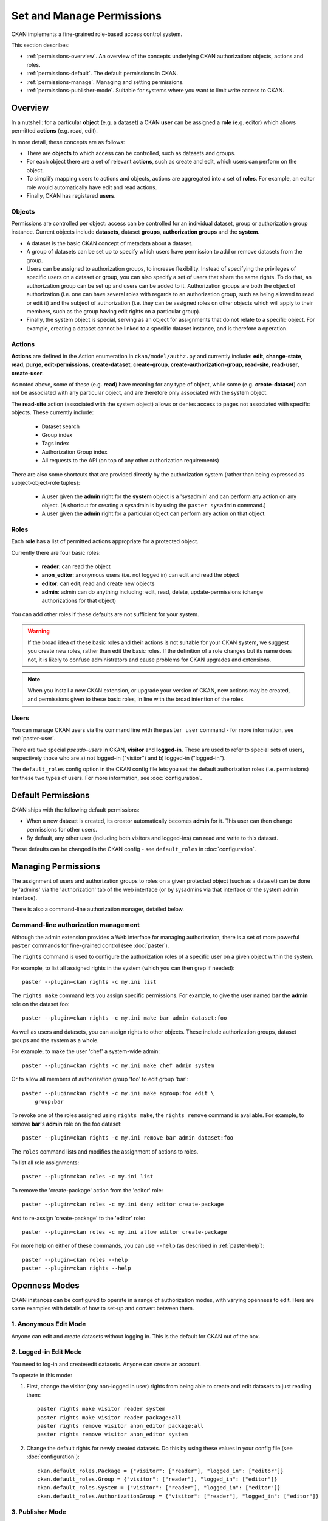 ==========================
Set and Manage Permissions
==========================

CKAN implements a fine-grained role-based access control system.

This section describes:

* :ref:`permissions-overview`. An overview of the concepts underlying CKAN authorization: objects, actions and roles. 
* :ref:`permissions-default`. The default permissions in CKAN. 
* :ref:`permissions-manage`. Managing and setting permissions. 
* :ref:`permissions-publisher-mode`. Suitable for systems where you want to limit write access to CKAN. 

.. _permissions-overview:

Overview
--------

In a nutshell: for a particular **object** (e.g. a dataset) a CKAN **user** can be assigned a **role** (e.g. editor) which allows permitted **actions** (e.g. read, edit).

In more detail, these concepts are as follows: 
 
* There are **objects** to which access can be controlled, such as datasets and groups.
* For each object there are a set of relevant **actions**, such as create and edit, which users can perform on the object. 
* To simplify mapping users to actions and objects, actions are aggregated into a set of **roles**. For example, an editor role would automatically have edit and read actions.
* Finally, CKAN has registered **users**. 

Objects
+++++++

Permissions are controlled per object: access can be controlled for an individual 
dataset, group or authorization group instance. Current objects include 
**datasets**, dataset **groups**, **authorization groups** and the **system**.

* A dataset is the basic CKAN concept of metadata about a dataset. 
* A group of datasets can be set up to specify which users have permission to add or remove datasets from the group.
* Users can be assigned to authorization groups, to increase flexibility. Instead of specifying the privileges of specific users on a dataset or group, you can also specify a set of users that share the same rights. To do that, an authorization group can be set up and users can be added to it. Authorization groups are both the object of authorization (i.e. one can have several roles with regards to an authorization group, such as being allowed to read or edit it) and the subject of authorization (i.e. they can be assigned roles on other objects which will apply to their members, such as the group having edit rights on a particular group).
* Finally, the system object is special, serving as an object for assignments that do not relate to a specific object. For example, creating a dataset cannot be linked to a specific dataset instance, and is therefore a operation. 


Actions
+++++++

**Actions** are defined in the Action enumeration in ``ckan/model/authz.py`` and currently include: **edit**, **change-state**, **read**, **purge**, **edit-permissions**, **create-dataset**, **create-group**, **create-authorization-group**, **read-site**, **read-user**, **create-user**.

As noted above, some of these (e.g. **read**) have meaning for any type of object, while some (e.g. **create-dataset**) can not be associated with any particular object, and are therefore only associated with the system object. 

The **read-site** action (associated with the system object) allows or denies access to pages not associated with specific objects. These currently include:
 
 * Dataset search
 * Group index
 * Tags index 
 * Authorization Group index
 * All requests to the API (on top of any other authorization requirements)

There are also some shortcuts that are provided directly by the authorization
system (rather than being expressed as subject-object-role tuples):

  * A user given the **admin** right for the **system** object is a 'sysadmin' and can perform any action on any object. (A shortcut for creating a sysadmin is by using the ``paster sysadmin`` command.)
  * A user given the **admin** right for a particular object can perform any action on that object.

Roles
+++++

Each **role** has a list of permitted actions appropriate for a protected object.

Currently there are four basic roles:

  * **reader**: can read the object
  * **anon_editor**: anonymous users (i.e. not logged in) can edit and read the object
  * **editor**: can edit, read and create new objects
  * **admin**: admin can do anything including: edit, read, delete,
    update-permissions (change authorizations for that object)

You can add other roles if these defaults are not sufficient for your system. 

.. warning:: If the broad idea of these basic roles and their actions is not suitable for your CKAN system, we suggest you create new roles, rather than edit the basic roles. If the definition of a role changes but its name does not, it is likely to confuse administrators and cause problems for CKAN upgrades and extensions.

.. note:: When you install a new CKAN extension, or upgrade your version of CKAN, new actions may be created, and permissions given to these basic roles, in line with the broad intention of the roles. 

Users
+++++

You can manage CKAN users via the command line with the ``paster user`` command - for more information, see :ref:`paster-user`.

There are two special *pseudo-users* in CKAN, **visitor** and **logged-in**. These are used to refer to special sets of users, respectively those who are a) not logged-in ("visitor") and b) logged-in ("logged-in").

The ``default_roles`` config option in the CKAN config file lets you set the default authorization roles (i.e. permissions) for these two types of users. For more information, see :doc:`configuration`.


.. _permissions-default:

Default Permissions
-------------------

CKAN ships with the following default permissions: 

* When a new dataset is created, its creator automatically becomes **admin** for it. This user can then change permissions for other users.
* By default, any other user (including both visitors and logged-ins) can read and write to this dataset. 

These defaults can be changed in the CKAN config - see ``default_roles`` in :doc:`configuration`.


.. _permissions-manage:

Managing Permissions
--------------------

The assignment of users and authorization groups to roles on a given 
protected object (such as a dataset) can be done by 'admins' via the 
'authorization' tab of the web interface (or by sysadmins via that 
interface or the system admin interface). 

There is also a command-line authorization manager, detailed below.

Command-line authorization management
+++++++++++++++++++++++++++++++++++++

Although the admin extension provides a Web interface for managing authorization, 
there is a set of more powerful ``paster`` commands for fine-grained control 
(see :doc:`paster`). 

The ``rights`` command is used to configure the authorization roles of 
a specific user on a given object within the system. 

For example, to list all assigned rights in the system (which you can then grep if needed)::

    paster --plugin=ckan rights -c my.ini list

The ``rights make`` command lets you assign specific permissions. For example, to give the user named **bar** the **admin** role on the dataset foo::

    paster --plugin=ckan rights -c my.ini make bar admin dataset:foo
    
As well as users and datasets, you can assign rights to other objects. These 
include authorization groups, dataset groups and the system as a whole. 

For example, to make the user 'chef' a system-wide admin::

    paster --plugin=ckan rights -c my.ini make chef admin system

Or to allow all members of authorization group 'foo' to edit group 'bar'::

    paster --plugin=ckan rights -c my.ini make agroup:foo edit \
        group:bar

To revoke one of the roles assigned using ``rights make``, the ``rights remove`` command 
is available. For example, to remove **bar**'s **admin** role on the foo dataset:: 

    paster --plugin=ckan rights -c my.ini remove bar admin dataset:foo

The ``roles`` command lists and modifies the assignment of actions to 
roles. 

To list all role assignments:: 

    paster --plugin=ckan roles -c my.ini list 

To remove the 'create-package' action from the 'editor' role::

    paster --plugin=ckan roles -c my.ini deny editor create-package

And to re-assign 'create-package' to the 'editor' role:: 

    paster --plugin=ckan roles -c my.ini allow editor create-package  
    
For more help on either of these commands, you can use ``--help`` (as described in :ref:`paster-help`)::

    paster --plugin=ckan roles --help
    paster --plugin=ckan rights --help


.. _permissions-publisher-mode:

Openness Modes
--------------

CKAN instances can be configured to operate in a range of authorization modes, with varying openness to edit. Here are some examples with details of how to set-up and convert between them.


1. Anonymous Edit Mode
++++++++++++++++++++++

Anyone can edit and create datasets without logging in. This is the default for CKAN out of the box.




2. Logged-in Edit Mode
++++++++++++++++++++++

You need to log-in and create/edit datasets. Anyone can create an account.

To operate in this mode:

1. First, change the visitor (any non-logged in user) rights from being able to create and edit datasets to just reading them::

     paster rights make visitor reader system
     paster rights make visitor reader package:all
     paster rights remove visitor anon_editor package:all
     paster rights remove visitor anon_editor system

2. Change the default rights for newly created datasets. Do this by using these values in your config file (see :doc:`configuration`)::

     ckan.default_roles.Package = {"visitor": ["reader"], "logged_in": ["editor"]}
     ckan.default_roles.Group = {"visitor": ["reader"], "logged_in": ["editor"]}
     ckan.default_roles.System = {"visitor": ["reader"], "logged_in": ["editor"]}
     ckan.default_roles.AuthorizationGroup = {"visitor": ["reader"], "logged_in": ["editor"]} 


3. Publisher Mode
+++++++++++++++++

This allows edits only from authorized users. It is designed for installations where you wish to limit write access to CKAN and orient the system around specific publishing groups (e.g. government departments or specific institutions). 

The key features are:

* Datasets are assigned to a specific publishing group.
* Only users associated to that group are able to create or update datasets associated to that group.

To operate in this mode:

1. First, remove the general public's rights to create and edit datasets::

     paster rights remove visitor anon_editor package:all
     paster rights remove logged_in editor package:all
     paster rights remove visitor anon_editor system
     paster rights remove logged_in editor system

2. If logged-in users have already created datasets in your system, you may also wish to remove their admin rights. For example::

     paster rights remove bob admin package:all

3. Change the default rights for newly created datasets. Do this by using these values in your config file (see :doc:`configuration`)::

     ckan.default_roles.Package = {"visitor": ["reader"], "logged_in": ["reader"]}
     ckan.default_roles.Group = {"visitor": ["reader"], "logged_in": ["reader"]}
     ckan.default_roles.System = {"visitor": ["reader"], "logged_in": ["reader"]}
     ckan.default_roles.AuthorizationGroup = {"visitor": ["reader"], "logged_in": ["reader"]} 

Note you can also restrict dataset edits by a user's authorization group. 
